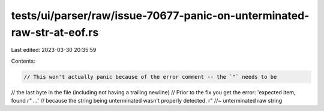tests/ui/parser/raw/issue-70677-panic-on-unterminated-raw-str-at-eof.rs
=======================================================================

Last edited: 2023-03-30 20:35:59

Contents:

.. code-block:: rs

    // This won't actually panic because of the error comment -- the `"` needs to be
// the last byte in the file (including not having a trailing newline)
// Prior to the fix you get the error: 'expected item, found `r" ...`'
// because the string being unterminated wasn't properly detected.
r" //~ unterminated raw string


